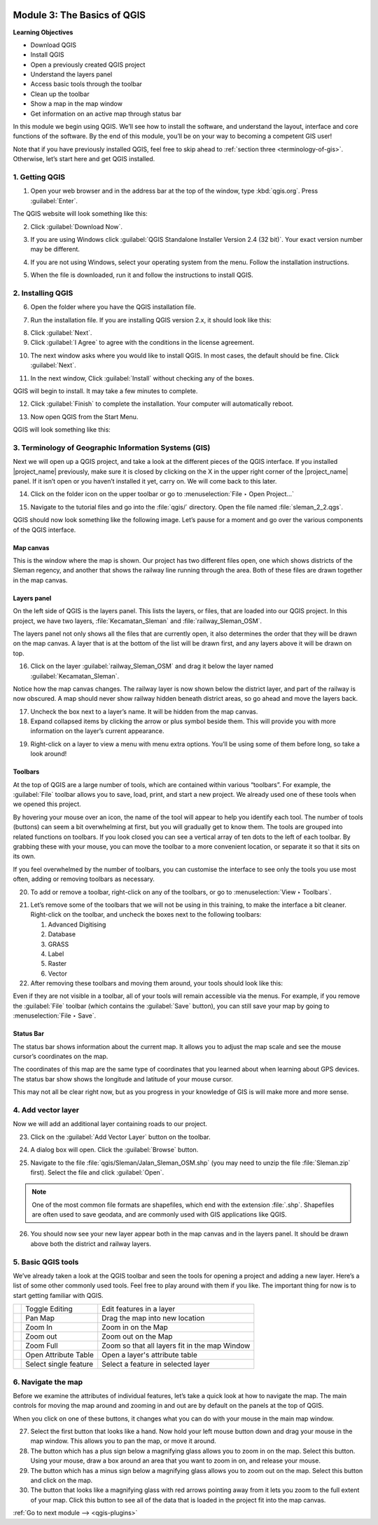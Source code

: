.. image:: /static/training/beginner/qgis-inasafe/image7.*

..  _basics-of-qgis:

Module 3: The Basics of QGIS
============================

**Learning Objectives**

- Download QGIS
- Install QGIS
- Open a previously created QGIS project
- Understand the layers panel
- Access basic tools through the toolbar
- Clean up the toolbar
- Show a map in the map window
- Get information on an active map through status bar

In this module we begin using QGIS.
We’ll see how to install the software, and
understand the layout, interface and core functions of the software.
By the end of this module, you’ll be on your way to becoming a competent GIS
user!

Note that if you have previously installed QGIS, feel free to skip ahead to 
:ref:`section three <terminology-of-gis>`.
Otherwise, let’s start here and get QGIS installed.

1. Getting QGIS
---------------
1. Open your web browser and in the address bar at the top of the window,
   type :kbd:`qgis.org`.
   Press :guilabel:`Enter`.

.. image:: /static/training/beginner/qgis-inasafe/image9.*
   :align: center

The QGIS website will look something like this:

.. image:: /static/training/beginner/qgis-inasafe/image10.*
   :align: center

2. Click :guilabel:`Download Now`.

.. image:: /static/training/beginner/qgis-inasafe/image11.*
   :align: center

3. If you are using Windows click
   :guilabel:`QGIS Standalone Installer Version 2.4 (32 bit)`.
   Your exact version number may be different.

.. image:: /static/training/beginner/qgis-inasafe/image12.*
   :align: center

4. If you are not using Windows, select your operating system from the menu.
   Follow the installation instructions.

.. image:: /static/training/beginner/qgis-inasafe/image13.*
   :align: center

5. When the file is downloaded, run it and follow the instructions to install
   QGIS.

2. Installing QGIS
------------------

6. Open the folder where you have the QGIS installation file.

.. image:: /static/training/beginner/qgis-inasafe/image14.*
   :align: center

7. Run the installation file. If you are installing QGIS version 2.x,
   it should look like this:

.. image:: /static/training/beginner/qgis-inasafe/image15.*
   :align: center

8. Click :guilabel:`Next`.

9. Click :guilabel:`I Agree` to agree with the conditions in the license
   agreement.

.. image:: /static/training/beginner/qgis-inasafe/image16.*
   :align: center

10. The next window asks where you would like to install QGIS.
    In most cases, the default should be fine.
    Click :guilabel:`Next`.

.. image:: /static/training/beginner/qgis-inasafe/image17.*
   :align: center

11. In the next window, Click :guilabel:`Install` without checking any of the
    boxes.

.. image:: /static/training/beginner/qgis-inasafe/image18.*
   :align: center

QGIS will begin to install. It may take a few minutes to complete.

.. image:: /static/training/beginner/qgis-inasafe/image19.*
   :align: center

12. Click :guilabel:`Finish` to complete the installation.
    Your computer will automatically reboot.

.. image:: /static/training/beginner/qgis-inasafe/image20.*
   :align: center

13. Now open QGIS from the Start Menu.

.. image:: /static/training/beginner/qgis-inasafe/image21.*
   :align: center

QGIS will look something like this:

.. image:: /static/training/beginner/qgis-inasafe/image22.*
   :align: center

..  _terminology-of-gis:

3. Terminology of Geographic Information Systems (GIS)
------------------------------------------------------

Next we will open up a QGIS project, and take a look at the
different pieces of the QGIS interface.
If you installed |project_name| previously, make sure it is closed by
clicking on the X in the upper right corner of the |project_name| panel.
If it isn’t open or you haven’t installed it yet, carry on.
We will come back to this later.

14. Click on the folder icon on the upper toolbar or go to
    :menuselection:`File ‣ Open Project...`

.. image:: /static/training/beginner/qgis-inasafe/image23.*
   :align: center

15. Navigate to the tutorial files and go into the :file:`qgis/` directory.
    Open the file named :file:`sleman_2_2.qgs`.

QGIS should now look something like the following image.
Let’s pause for a moment and go over the various components of the QGIS
interface.

.. image:: /static/training/beginner/qgis-inasafe/image24.*
   :align: center

Map canvas
..........
This is the window where the map is shown.
Our project has two different files open, one which shows districts of the
Sleman regency, and another that shows the railway line running through the
area.
Both of these files are drawn together in the map canvas.

Layers panel
............
On the left side of QGIS is the layers panel.
This lists the layers, or files, that are loaded into our QGIS project.
In this project, we have two layers, :file:`Kecamatan_Sleman` and
:file:`railway_Sleman_OSM`.

The layers panel not only shows all the files that are currently open,
it also determines the order that they will be drawn on the map canvas.
A layer that is at the bottom of the list will be drawn first, and any layers
above it will be drawn on top.

16. Click on the layer :guilabel:`railway_Sleman_OSM` and drag it below the layer
    named :guilabel:`Kecamatan_Sleman`.

.. image:: /static/training/beginner/qgis-inasafe/image25.*
   :align: center

Notice how the map canvas changes.
The railway layer is now shown below the district layer,
and part of the railway is now obscured.
A map should never show railway hidden beneath district areas,
so go ahead and move the layers back.

17. Uncheck the box next to a layer’s name.
    It will be hidden from the map canvas.

18. Expand collapsed items by clicking the arrow or plus symbol beside them.
    This will provide you with more information on the layer’s current
    appearance.

.. image:: /static/training/beginner/qgis-inasafe/image26.*
   :align: center

19. Right-click on a layer to view a menu with menu extra options.
    You’ll be using some of them before long, so take a look around!

Toolbars
........
At the top of QGIS are a large number of tools, which are contained within
various “toolbars”.
For example, the :guilabel:`File` toolbar allows you to save, load, print,
and start a new project.
We already used one of these tools when we opened this project.

.. image:: /static/training/beginner/qgis-inasafe/image27.*
   :align: center

By hovering your mouse over an icon, the name of the tool will appear to
help you identify each tool.
The number of tools (buttons) can seem a bit overwhelming at first,
but you will gradually get to know them.
The tools are grouped into related functions on toolbars.
If you look closed you can see a vertical array of ten dots to the left of
each toolbar.
By grabbing these with your mouse, you can move the toolbar to a more
convenient location, or separate it so that it sits on its own.

.. image:: /static/training/beginner/qgis-inasafe/image28.*
   :align: center

If you feel overwhelmed by the number of toolbars, you can customise the
interface to see only the tools you use most often,
adding or removing toolbars as necessary.

20. To add or remove a toolbar, right-click on any of the toolbars,
    or go to :menuselection:`View ‣ Toolbars`.

.. image:: /static/training/beginner/qgis-inasafe/image29.*
   :align: center

21. Let’s remove some of the toolbars that we will not be using in this
    training, to make the interface a bit cleaner.
    Right-click on the toolbar, and uncheck the boxes next to the following
    toolbars:

    1. Advanced Digitising
    2. Database
    3. GRASS
    4. Label
    5. Raster
    6. Vector

22. After removing these toolbars and moving them around,
    your tools should look like this:

.. image:: /static/training/beginner/qgis-inasafe/image30.*
   :align: center

Even if they are not visible in a toolbar, all of your tools will remain
accessible via the menus.
For example, if you remove the :guilabel:`File` toolbar (which contains the 
:guilabel:`Save` button), you can still save your map by going to 
:menuselection:`File ‣ Save`.

Status Bar
..........
The status bar shows information about the current map.
It allows you to adjust the map scale and see the mouse cursor’s coordinates
on the map.

.. image:: /static/training/beginner/qgis-inasafe/image31.*
   :align: center

The coordinates of this map are the same type of coordinates that you
learned about when learning about GPS devices.
The status bar show shows the longitude and latitude of your mouse cursor.

This may not all be clear right now, but as you progress in your knowledge
of GIS is will make more and more sense.

4. Add vector layer
-------------------
Now we will add an additional layer containing roads to our project.

23. Click on the :guilabel:`Add Vector Layer` button on the toolbar.

.. image:: /static/training/beginner/qgis-inasafe/image32.*
   :align: center

24. A dialog box will open. Click the :guilabel:`Browse` button.

.. image:: /static/training/beginner/qgis-inasafe/image33.*
   :align: center

25. Navigate to the file :file:`qgis/Sleman/Jalan_Sleman_OSM.shp` (you may need
    to unzip the file :file:`Sleman.zip` first). Select the file and 
    click :guilabel:`Open`.

.. note::
   One of the most common file formats are shapefiles,
   which end with the extension :file:`.shp`.
   Shapefiles are often used to save geodata, and are commonly used with
   GIS applications like QGIS.

26. You should now see your new layer appear both in the map canvas and in the
    layers panel.
    It should be drawn above both the district and railway layers.

.. image:: /static/training/beginner/qgis-inasafe/image34.*
   :align: center

5. Basic QGIS tools
-------------------
We’ve already taken a look at the QGIS toolbar and seen the tools for
opening a project and adding a new layer.
Here’s a list of some other commonly used tools.
Feel free to play around with them if you like.
The important thing for now is to start getting familiar with QGIS.

+-------------------------------------------------------------+--------------------------------------+----------------------------------+
|.. image:: /static/training/beginner/qgis-inasafe/image35.*  | Toggle Editing                       | Edit features in a layer         |
+-------------------------------------------------------------+--------------------------------------+----------------------------------+
|.. image:: /static/training/beginner/qgis-inasafe/image36.*  | Pan Map                              | Drag the map into new location   |
+-------------------------------------------------------------+--------------------------------------+----------------------------------+
|.. image:: /static/training/beginner/qgis-inasafe/image37.*  | Zoom In                              | Zoom in on the Map               |
+-------------------------------------------------------------+--------------------------------------+----------------------------------+
|.. image:: /static/training/beginner/qgis-inasafe/image38.*  | Zoom out                             | Zoom out on the Map              |
+-------------------------------------------------------------+--------------------------------------+----------------------------------+
|.. image:: /static/training/beginner/qgis-inasafe/image39.*  | Zoom Full                            | Zoom so that all layers fit in   |
|                                                             |                                      | the map Window                   |
+-------------------------------------------------------------+--------------------------------------+----------------------------------+
|.. image:: /static/training/beginner/qgis-inasafe/image40.*  | Open Attribute Table                 | Open a layer's attribute table   |
+-------------------------------------------------------------+--------------------------------------+----------------------------------+
|.. image:: /static/training/beginner/qgis-inasafe/image41.*  | Select single feature                | Select a feature in selected     |
|                                                             |                                      | layer                            |
+-------------------------------------------------------------+--------------------------------------+----------------------------------+

6. Navigate the map
-------------------
Before we examine the attributes of individual features,
let’s take a quick look at how to navigate the map.
The main controls for moving the map around and zooming in and out are by
default on the panels at the top of QGIS.

.. image:: /static/training/beginner/qgis-inasafe/image42.*
   :align: center

When you click on one of these buttons, it changes what you can do with
your mouse in the main map window.

27. Select the first button that looks like a hand.
    Now hold your left mouse button down and drag your mouse in the map window.
    This allows you to pan the map, or move it around.

28. The button which has a plus sign below a magnifying glass
    allows you to zoom in on the map.
    Select this button.
    Using your mouse, draw a box around an area that you want to zoom in on,
    and release your mouse.

29. The button which has a minus sign below a magnifying glass
    allows you to zoom out on the map.
    Select this button and click on the map.

30. The button that looks like a magnifying glass with red arrows pointing
    away from it lets you zoom to the full extent of your map.
    Click this button to see all of the data that
    is loaded in the project fit into the map canvas.


:ref:`Go to next module --> <qgis-plugins>`
